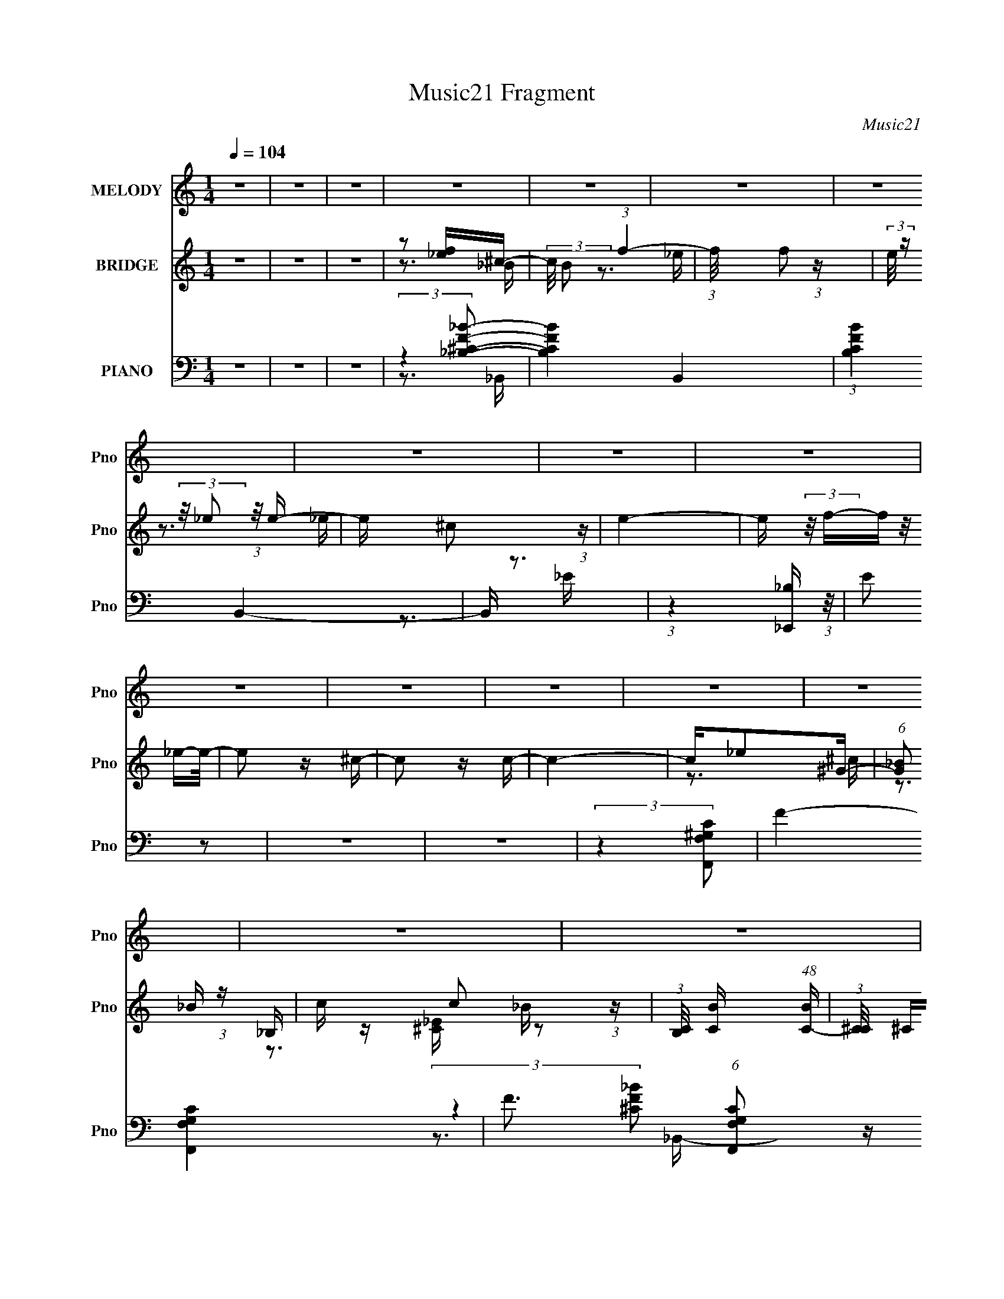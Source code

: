 X:1
T:Music21 Fragment
C:Music21
%%score 1 ( 2 3 4 ) ( 5 6 7 8 9 )
L:1/16
Q:1/4=104
M:1/4
I:linebreak $
K:none
V:1 treble nm="MELODY" snm="Pno"
V:2 treble nm="BRIDGE" snm="Pno"
V:3 treble 
V:4 treble 
L:1/4
V:5 bass nm="PIANO" snm="Pno"
V:6 bass 
V:7 bass 
V:8 bass 
L:1/4
V:9 bass 
L:1/4
V:1
 z4 | z4 | z4 | z4 | z4 | z4 | z4 | z4 | z4 | z4 | z4 | z4 | z4 | z4 | z4 | z4 | z4 | z4 | z4 | %19
 z4 | z4 | z4 | z4 | z4 | z4 | z4 | z4 | z4 | z4 | z4 | z4 | z4 | z4 | z4 | z4 | z4 | z4 | z4 | %38
 z4 | z4 | z4 | z4 | z4 | z4 | z4 | z4 | z4 | z4 | z4 | z4 | z4 | z4 | z4 | z4 | z4 | z3 F- | %56
 F (3:2:2z/ _B-(3:2:4B z/ B-B/- | (3:2:2B/ z (3:2:1z/ _B2 ^G- | G (3:2:2z/ _B- (3:2:1B2 ^c- | %59
 c (3:2:2z/ c- (3:2:1c2 _B- | B4- | B4- | B4- | B z2 F- | F (3:2:2z/ _B-(3:2:4B z/ B-B/- | %65
 (3:2:2B/ z (3:2:2z/ _B2 (3:2:1z/ _E- | E (3:2:2z/ F-(3:2:4F z/ ^G-G/- | %67
 G (3:2:2z/ G- (3:2:1G2 F- | F4- | F4- | F4 | z3 F- | F4- | (3:2:2F/ z (3:2:2z/ ^c2 (3:2:1z/ ^G- | %74
 G (3:2:2z/ _B- (3:2:1B2 ^c- | c2>^G2- | (6:5:1G2 _B2 ^G- | (6:5:1G2 ^F2 =F- | F4- | F z2 _E- | %80
 (3:2:2E/ z (3:2:2z/ _E2 (3:2:1z/ E- | (3:2:2E/ z (3:2:2z/ _B,2 (3:2:1z/ ^G- | %82
 (3:2:2G/ z (3:2:2z/ G2 (3:2:1z/ F- | (3:2:2F/ z (3:2:1z/ _E2 F- | F4- | F4- | F4- | F z2 F- | %88
 F (3:2:2z/ _B-(3:2:4B z/ B-B/- | (3:2:2B/ z (3:2:1z/ _B2 ^G- | G (3:2:2z/ _B- (3:2:1B2 ^c- | %91
 c (3:2:2z/ c- (3:2:1c2 _B- | B4- | B4- | B4- | B z2 F- | F (3:2:2z/ _B-(3:2:4B z/ B-B/- | %97
 (3:2:2B/ z (3:2:2z/ _B2 (3:2:1z/ _E- | E (3:2:2z/ F-(3:2:4F z/ ^G-G/- | %99
 G (3:2:2z/ G- (3:2:1G2 F- | F4- | F4- | F4 | z3 F- | F4- | (3:2:2F/ z (3:2:2z/ ^c2 (3:2:1z/ ^G- | %106
 G (3:2:2z/ _B- (3:2:1B2 ^c- | c2>^G2- | (6:5:1G2 _B2 B- | (6:5:1B2 ^G2 F- | %110
 F (3:2:2z/ _E- (3:2:1E2 ^C- | C2>_e2- | (3:2:2e/ z (3:2:2z/ _e2 (3:2:1z/ e- | %113
 e (3:2:2z/ ^c- (3:2:1c2 =c- | c (3:2:2z/ _B- (3:2:1B2 ^G- | G2>_B2- | B4- | B4- | B4- | B4- | %120
 B4- | B4 | z4 | z3 _B- | B (3:2:2z/ f-(3:2:4f z/ f-f/- | (3:2:2f/ z (3:2:2z/ f2 (3:2:1z/ f- | %126
 f4- | (3:2:2f/ z (3:2:1z/ ^c2 _e- | e4- | e4- | e4- | e2 z _e- | %132
 (3:2:2e/ z (3:2:2z/ _e2 (3:2:1z/ e- | (3:2:2e/ z (3:2:2z/ f2 (3:2:1z/ c- | %134
 c (3:2:2z/ _B-(3:2:4B z/ ^G-G/- | G2>_B2- | B4- | B4- | B4 | z3 _B- | B4 | (3z2 _e2 z/ e- | %142
 e2>^c2- | c (3:2:2z/ _B- (3:2:1B2 ^G- | G (3:2:2z/ _B- (3:2:1B2 ^G- | G2>F2- | F4- | F2 z _e- | %148
 e z2 _e- | e2 z ^c- | c (3:2:2z/ _B- (3:2:1B2 ^c- | (6:5:2c2 _e4 f- | f4- | f4- | f4- | f2 z _B- | %156
 B (3:2:2z/ f-(3:2:4f z/ f-f/- | (3:2:2f/ z (3:2:2z/ f2 (3:2:1z/ f- | f4- | %159
 (3:2:2f/ z (3:2:1z/ ^c2 _e- | e4- | e4- | e4- | e2 z _e- | (3:2:2e/ z (3:2:2z/ _e2 (3:2:1z/ e- | %165
 (3:2:2e/ z (3:2:2z/ f2 (3:2:1z/ c- | c (3:2:2z/ _B-(3:2:4B z/ ^G-G/- | G2>_B2- | B4- | B4- | B4 | %171
 z3 _B- | B4 | (3z2 _e2 z/ e- | e2>^c2- | c (3:2:2z/ _B- (3:2:1B2 ^G- | %176
 G (3:2:2z/ _B- (3:2:1B2 ^G- | G2>F2- | F4- | F2 z _e- | e (3:2:2z/ _e- (3:2:1e2 e- | %181
 e (3:2:2z/ f- (3:2:1f2 ^c- | c (3:2:2z/ _B- (3:2:1B2 B- | (3:2:2B/ z (3:2:2z/ ^G4 _B- | B4- | %185
 B4- | B4- | B2 z2 | z4 | z4 | z4 | z4 | z4 | z4 | z4 | z4 | z4 | z4 | z4 | z4 | z4 | z4 | z4 | %203
 z4 | z4 | z4 | z4 | z4 | z4 | z4 | z4 | z4 | z4 | z4 | z4 | z4 | z4 | z4 | z4 | z4 | z4 | z4 | %222
 z4 | z4 | z4 | z4 | z4 | z3 F- | F (3:2:2z/ _B-(3:2:4B z/ B-B/- | (3:2:2B/ z (3:2:1z/ _B2 ^G- | %230
 G (3:2:2z/ _B- (3:2:1B2 ^c- | c (3:2:2z/ c- (3:2:1c2 _B- | B4- | B4- | B4- | B z2 F- | %236
 F (3:2:2z/ _B-(3:2:4B z/ B-B/- | (3:2:2B/ z (3:2:2z/ _B2 (3:2:1z/ _E- | %238
 E (3:2:2z/ F-(3:2:4F z/ ^G-G/- | G (3:2:2z/ G- (3:2:1G2 F- | F4- | F4- | F4 | z3 F- | F4- | %245
 (3:2:2F/ z (3:2:2z/ ^c2 (3:2:1z/ ^G- | G (3:2:2z/ _B- (3:2:1B2 ^c- | c2>^G2- | (6:5:1G2 _B2 B- | %249
 (6:5:1B2 ^G2 F- | F (3:2:2z/ _E- (3:2:1E2 ^C- | C2>_e2- | (3:2:2e/ z (3:2:2z/ _e2 (3:2:1z/ e- | %253
 e (3:2:2z/ ^c- (3:2:1c2 =c- | c (3:2:2z/ _B- (3:2:1B2 ^G- | G2>_B2- | B4- | B4- | B4- | B4- | %260
 B4- | B4 | z4 | z3 _B- | B (3:2:2z/ f-(3:2:4f z/ f-f/- | (3:2:2f/ z (3:2:2z/ f2 (3:2:1z/ f- | %266
 f4- | (3:2:2f/ z (3:2:1z/ ^c2 _e- | e4- | e4- | e4- | e2 z _e- | %272
 (3:2:2e/ z (3:2:2z/ _e2 (3:2:1z/ e- | (3:2:2e/ z (3:2:2z/ f2 (3:2:1z/ c- | %274
 c (3:2:2z/ _B-(3:2:4B z/ ^G-G/- | G2>_B2- | B4- | B4- | B4 | z3 _B- | B4 | (3z2 _e2 z/ e- | %282
 e2>^c2- | c (3:2:2z/ _B- (3:2:1B2 ^G- | G (3:2:2z/ _B- (3:2:1B2 ^G- | G2>F2- | F4- | F2 z _e- | %288
 e z2 _e- | e2 z ^c- | c (3:2:2z/ _B- (3:2:1B2 ^c- | (6:5:2c2 _e4 f- | f4- | f4- | f4- | f2 z _B- | %296
 B (3:2:2z/ f-(3:2:4f z/ f-f/- | (3:2:2f/ z (3:2:2z/ f2 (3:2:1z/ f- | f4- | %299
 (3:2:2f/ z (3:2:1z/ ^c2 _e- | e4- | e4- | e4- | e2 z _e- | (3:2:2e/ z (3:2:2z/ _e2 (3:2:1z/ e- | %305
 (3:2:2e/ z (3:2:2z/ f2 (3:2:1z/ c- | c (3:2:2z/ _B-(3:2:4B z/ ^G-G/- | G2>_B2- | B4- | B4- | B4 | %311
 z3 _B- | B4 | (3z2 _e2 z/ e- | e2>^c2- | c (3:2:2z/ _B- (3:2:1B2 ^G- | %316
 G (3:2:2z/ _B- (3:2:1B2 ^G- | G2>F2- | F4- | F2 z _e- | e (3:2:2z/ _e- (3:2:1e2 e- | %321
 e (3:2:2z/ f- (3:2:1f2 ^c- | c (3:2:2z/ _B- (3:2:1B2 B- | (3:2:2B/ z (3:2:2z/ ^G4 _B- | B4- | %325
 B4- | B4- | B2 z _B- | B (3:2:2z/ f-(3:2:4f z/ f-f/- | (3:2:2f/ z (3:2:2z/ f2 (3:2:1z/ f- | f4- | %331
 (3:2:2f/ z (3:2:1z/ ^c2 _e- | e4- | e4- | e4- | e2 z _e- | (3:2:2e/ z (3:2:2z/ _e2 (3:2:1z/ e- | %337
 (3:2:2e/ z (3:2:2z/ f2 (3:2:1z/ c- | c (3:2:2z/ _B-(3:2:4B z/ ^G-G/- | G2>_B2- | B4- | B4- | B4 | %343
 z3 _B- | B4 | (3z2 _e2 z/ e- | e2>^c2- | c (3:2:2z/ _B- (3:2:1B2 ^G- | %348
 G (3:2:2z/ _B- (3:2:1B2 ^G- | G2>F2- | F4- | F2 z _e- | e z2 _e- | e2 z ^c- | %354
 c (3:2:2z/ _B- (3:2:1B2 ^c- | (6:5:2c2 _e4 f- | f4- | f4- | f4- | f2 z _B- | %360
 B (3:2:2z/ f-(3:2:4f z/ f-f/- | (3:2:2f/ z (3:2:2z/ f2 (3:2:1z/ f- | f4- | %363
 (3:2:2f/ z (3:2:1z/ ^c2 _e- | e4- | e4- | e4- | e2 z _e- | (3:2:2e/ z (3:2:2z/ _e2 (3:2:1z/ e- | %369
 (3:2:2e/ z (3:2:2z/ f2 (3:2:1z/ c- | c (3:2:2z/ _B-(3:2:4B z/ ^G-G/- | G2>_B2- | B4- | B4- | B4 | %375
 z3 _B- | B4 | (3z2 _e2 z/ e- | e2>^c2- | c (3:2:2z/ _B- (3:2:1B2 ^G- | %380
 G (3:2:2z/ _B- (3:2:1B2 ^G- | G2>F2- | F4- | F2 z _e- | e (3:2:2z/ _e- (3:2:1e2 e- | %385
 e (3:2:2z/ f- (3:2:1f2 ^c- | c (3:2:2z/ _B- (3:2:1B2 B- | (3:2:2B/ z (3:2:2z/ ^G4 _B- | B4- | %389
 B4- | B4- | B2 z _B- | B4 | (3z2 _e2 z/ e- | e2>^c2- | c (3:2:2z/ _B- (3:2:1B2 ^G- | %396
 G (3:2:2z/ _B- (3:2:1B2 ^G- | G2>F2- | F4- | F2 z2 | z3 _e- | e2 (3:2:2z _e2- | (3:2:2e2 z _e2- | %403
 e (3:2:2z/ f-f2- | (3:2:2f/ z c3 | _B2>B2- | B2>^G2- | G4- | G4- | G4- | G4- | G3 (3:2:1_B2- | %412
 B4- | B4- | B4- | B4- | B4- | B4- | B4- | (3:2:2B z2 z2 |] %420
V:2
 z4 | z4 | z4 | z2 [f_e]^c- | (3:2:2c/ B2 (3:2:1f4- | (3:2:1f/ x f2 (3:2:1z | %6
 (3:2:2e/ z (3:2:2z/ _e2 (3:2:1z/ e- | e x/3 ^c2 (3:2:1z | e4- | e (3:2:2z/ f-(3:2:4f z/ _e-e/- | %10
 e2 z ^c- | c2 z c- | c4- | c_e2^G- | (6:5:1[G_B]2 _B5/3 (3:2:1z | c x/3 c2 (3:2:1z | %16
 (3:2:1[B,C]/ [CB]5/3 (48:41:1[BC-]576/41 | (3:2:1[C^C]/ ^C5/3FC | (3_E2[F^G]2 z/ E | %19
 [F^G] z F_b- | _B4- b4- | (3:2:1B2 b3 _B2 (3:2:1z | (6:5:1[Gg]2 [_B_b]2 [^c^c']- | %23
 [cc'] x/3 (3:2:1[c'^c]2=c (3:2:1z/ | [bB]4- | [bB]4- | [bB]3 z | ^c'2=c'2 | _b4- B4 | [b_B_E-]4 | %30
 (6:5:1[EF]2 [Fe]5/3 e16/3 | G G2F- | F4- f4- | F4- f4 | F4- _e2 f- | F2 f [^gf] [_e^c] _B- | %36
 Bf2_b | z _b z b- | b2 z f- | f2>g2- | g2>f2- | f (3:2:4z/ _e-e2 z | c4- | c z2 _e- | e4- | %45
 ef2^G- | (6:5:1G2 _B2 ^c- | cc2_B- | B4- | B4- | B4- | B4- | [B_b]7 | g x/3 f2 (3:2:1z | e2>^c2- | %55
 (6:5:1[c_e]2 _e5/3 (3:2:1z | B4- | B2 z2 | z4 | z4 | z4 | z4 | z4 | z4 | z4 | z4 | z4 | z4 | z4 | %69
 z4 | z4 | z4 | z4 | z4 | z4 | z4 | z4 | z4 | z4 | z4 | z4 | z4 | z4 | z4 | z4 | z2 [_b^g]f- | %86
 (6:5:1f2 _e2 (3:2:1z | c x/3 ^G2 (3:2:1z | B4- | B4- | B4 | z4 | (3:2:1z2 _B2 (3:2:1z | c_e z f- | %94
 f4- | f3 z | z4 | z4 | z4 | z4 | z3 _e- | e (3:2:4z/ f-f2 z | g x/3 f2 (3:2:1z | e^c2_B- | B4- | %105
 B3 z | z4 | z4 | z4 | z4 | z4 | (3:2:1z2 _e2 (3:2:1z | f4- | f3 z | _e2>^c2- | cc2_B- | B3 z | %117
 z4 | z ^G3- | G [B^c] (3:2:2^c/ z f- | f4- | f4- | f4- | f2>_b2- | b4- | b4- | b2>f2- | f2>_e2- | %128
 e4- | e2 z f- | (6:5:1[f_e]2 _e5/3 (3:2:1z | (6:5:2c2 _e2 (3:2:2z/ e- (3:2:1e/- | e4- | e4- | %134
 e2>c2- | c2>_B2- | B4- | B2 z _B- | (6:5:1[B^G]2 ^G5/3 (3:2:1z | (6:5:1[B^c]2 ^c5/3 (3:2:1z | %140
 B4- | B4- | B4- | B2 z2 | z3 ^G- | (6:5:1G2 _B2 (3:2:1z | (6:5:1[GF]2 F5/3 (3:2:1z | %147
 (6:5:2G2 F2 (3:2:2z/ _E- (3:2:1E/- | E4- | E3 z | z4 | z4 | (3:2:1z2 F2 (3:2:1z | %153
 (6:5:1[G_B]2 _B5/3 (3:2:1z | (6:5:1[F^G]2 (3:2:1^G7/2 | B2 z _B- | B4- | B4- | B4- | B2 z2 | z4 | %161
 z3 _e- | (6:5:2e2 f4 | (6:5:1[e^c]2 ^c5/3 (3:2:1z | e4- | e4- | e2>c2- | c2>_B2- | B4- | B2>^c2- | %170
 (6:5:1[cc]2 c5/3 (3:2:1z | (6:5:1[c_e]2 (3:2:1_e7/2 | f4- | f4- | f4- | f3 z | z3 c- | %177
 c (3:2:4z/ _B-B2 z | (6:5:1[G_B]2 _B5/3 (3:2:1z | G x/3 F2 (3:2:1z | E4- | E2>^G2- | G4- | %183
 G2 z _B- | B4- | B4- | B4- | B2 z2 | z4 | z4 | f4 | ^g4 | _b2>b2- | (6:5:1b2 ^g2 (3:2:1z | %194
 f2>^g2- | (6:5:1[gc']2 c'5/3 (3:2:1z | b4- | b2>^c2- | c2>f2- | (6:5:1[f^g]2 ^g5/3 (3:2:1z | %200
 b2 z _b- | (6:5:1[b^c']2 ^c'5/3 (3:2:1z | (6:5:1[ef]2 f5/3 (3:2:1z | (6:5:1[gg]2 g5/3 (3:2:1z | %204
 f4- | f4- | f4- F- | [f^G]3 [^GF]/3 (6:5:1F8/5 | B4- | B4- | (6:5:1[B^c]2 ^c5/3 (3:2:1z | %211
 (6:5:1[gf]2 f5/3 (3:2:1z | e4- | ef2_e- | e4- | e^c2c'- | c'4- | %217
 c' (3:2:2z/ [_eFf]-(3:2:4[eFf] z/ [^G^g]-[Gg]/- | (6:5:1[Gg_b_B]2 [_b_B]5/3 (3:2:1z | %219
 (6:5:1[c'ccc']2 [cc']5/3 (3:2:1z | B4- b4- | B4- b4- | B4- b4- | B3 b4- | b x/3 _b2 (3:2:1z | %225
 z f z _e- | e2>^c2- | (6:5:1c2 _e2 (3:2:1z | f4- B4- | f3 B4- | B4 | z4 | (3:2:1z2 _B2 (3:2:1z | %233
 c_e z f- | f4- | f3 z | z4 | z4 | z4 | z4 | z3 _e- | e (3:2:4z/ f-f2 z | g x/3 f2 (3:2:1z | %243
 e^c2_B- | B4- | B3 z | z4 | z4 | z4 | z4 | z4 | (3:2:1z2 _e2 (3:2:1z | f4- | f3 z | _e2>^c2- | %255
 cc2_B- | B3 z | z4 | z ^G3- | G [B^c] (3:2:2^c/ z f- | f4- | f4- | f4- | f2>_b2- | b4- | b4- | %266
 b2>f2- | f2>_e2- | e4- | e2 z f- | (6:5:1[f_e]2 _e5/3 (3:2:1z | %271
 (6:5:2c2 _e2 (3:2:2z/ e- (3:2:1e/- | e4- | e4- | e2>c2- | c2>_B2- | B4- | B2 z _B- | %278
 (6:5:1[B^G]2 ^G5/3 (3:2:1z | (6:5:1[B^c]2 ^c5/3 (3:2:1z | B4- | B4- | B4- | B2 z2 | z3 ^G- | %285
 (6:5:1G2 _B2 (3:2:1z | (6:5:1[GF]2 F5/3 (3:2:1z | (6:5:2G2 F2 (3:2:2z/ _E- (3:2:1E/- | E4- | %289
 E3 z | z4 | z4 | (3:2:1z2 F2 (3:2:1z | (6:5:1[G_B]2 _B5/3 (3:2:1z | (6:5:1[F^G]2 (3:2:1^G7/2 | %295
 B2 z _B- | B4- | B4- | B4- | B2 z2 | z4 | z3 _e- | (6:5:2e2 f4 | (6:5:1[e^c]2 ^c5/3 (3:2:1z | %304
 e4- | e4- | e2>c2- | c2>_B2- | B4- | B2>^c2- | (6:5:1[cc]2 c5/3 (3:2:1z | %311
 (6:5:1[c_e]2 (3:2:1_e7/2 | f4- | f4- | f4- | f3 z | z3 c- | c (3:2:4z/ _B-B2 z | %318
 (6:5:1[G_B]2 _B5/3 (3:2:1z | G x/3 F2 (3:2:1z | E4- | E2>^G2- | G4- | G2 z _B- | B4- | B4- | %326
 B4- _b | (6:5:1[Bc'^c'_e']2[^c'_e']/3 z f'- | f'4 b4- | b4- | b2>f2- | f2>_e2- | e4- | e2 z f- | %334
 (6:5:1[f_e]2 _e5/3 (3:2:1z | (6:5:2c2 _e2 (3:2:2z/ e- (3:2:1e/- | e4- | e4- | e2>c2- | c2>_B2- | %340
 B4- | B2 z _B- | (6:5:1[B^G]2 ^G5/3 (3:2:1z | (6:5:1[B^c]2 ^c5/3 (3:2:1z | B4- | B4- | B4- | %347
 B2 z2 | z3 ^G- | (6:5:1G2 _B2 (3:2:1z | (6:5:1[GF]2 F5/3 (3:2:1z | %351
 (6:5:2G2 F2 (3:2:2z/ _E- (3:2:1E/- | E4- | E3 z | z4 | z4 | (3:2:1z2 F2 (3:2:1z | %357
 (6:5:1[G_B]2 _B5/3 (3:2:1z | (6:5:1[F^G]2 (3:2:1^G7/2 | B2 z _B- | B4- | B4- | B4- | B2 z2 | z4 | %365
 z3 _e- | (6:5:2e2 f4 | (6:5:1[e^c]2 ^c5/3 (3:2:1z | e4- | e4- | e2>c2- | c2>_B2- | B4- | B2>^c2- | %374
 (6:5:1[cc]2 c5/3 (3:2:1z | (6:5:1[c_e]2 (3:2:1_e7/2 | f4- | f4- | f4- | f3 z | z3 c- | %381
 c (3:2:4z/ _B-B2 z | (6:5:1[G_B]2 _B5/3 (3:2:1z | G x/3 F2 (3:2:1z | E4- | E2>^G2- | G4- | %387
 G2 z _B- | B4- | B4- | B4- | B2 z2 | ^c4- | c4- B4- | c4- B3 | c2>c2- | c4- | (6:5:2c2 _B4 | ^G4 | %399
 F4- | F2>_E2- | E4- | E4- | E4 | z2 F2- | F4- | F4- | F4- | F4- | F4- | F4 | z4 | z3 _B- | %413
 B4 ^c- | c2>_B2- | B2>g2- | g4- | (6:5:2g2 [fg]2 (3:2:2z/ _e- (3:2:1e/- | e4- | e4- | e4- | e4- | %422
 e4- | (3:2:2e/ z z3 | (3:2:2z4 f2 | _e2<f2- | f4- | f4- | f4- | f4- | f4- | f4- | (12:11:2f4 z/ |] %433
V:3
 x4 | x4 | x4 | z3 _B- | x14/3 | z3 _e- | x4 | z3 _e- | x4 | x4 | x4 | x4 | x4 | x4 | z3 ^c- | %15
 z3 _B,- | z [^C_E] z2 x10 | (3z2 _E2 z2 | x4 | x4 | x8 | z3 [^G^g]- x3 | x14/3 | %23
 (3z2 [c^c]2 z/ [_b_B]- | x4 | x4 | x4 | z3 _B- | x8 | z3 _e- | z3 ^G- x14/3 | z3 f- | x8 | x8 | %34
 x7 | x6 | x4 | x4 | x4 | x4 | x4 | z3 ^c- | x4 | x4 | x4 | x4 | x14/3 | x4 | x4 | x4 | x4 | x4 | %52
 z3 ^g- x3 | z3 _e- | x4 | z3 _B- | x4 | x4 | x4 | x4 | x4 | x4 | x4 | x4 | x4 | x4 | x4 | x4 | %68
 x4 | x4 | x4 | x4 | x4 | x4 | x4 | x4 | x4 | x4 | x4 | x4 | x4 | x4 | x4 | x4 | x4 | x4 | %86
 z3 ^c- x/3 | z3 _B- | x4 | x4 | x4 | x4 | z3 ^c- | x4 | x4 | x4 | x4 | x4 | x4 | x4 | x4 | %101
 z3 ^g- | z3 _e- | x4 | x4 | x4 | x4 | x4 | x4 | x4 | x4 | z3 f- | x4 | x4 | x4 | x4 | x4 | x4 | %118
 z3 _B- | z2 (3:2:2_e2 z | x4 | x4 | x4 | x4 | x4 | x4 | x4 | x4 | x4 | x4 | z3 ^c- | x13/3 | x4 | %133
 x4 | x4 | x4 | x4 | x4 | z3 _B- | z3 _B- | x4 | x4 | x4 | x4 | x4 | z3 ^G- x/3 | z3 ^G- | x13/3 | %148
 x4 | x4 | x4 | x4 | z3 ^G- | z3 F- | z3 _B- | x4 | x4 | x4 | x4 | x4 | x4 | x4 | z3 _e- x/3 | %163
 z3 _e- | x4 | x4 | x4 | x4 | x4 | x4 | z3 ^c- | z3 f- | x4 | x4 | x4 | x4 | x4 | z3 ^G- | z3 ^G- | %179
 z3 _E- | x4 | x4 | x4 | x4 | x4 | x4 | x4 | x4 | x4 | x4 | x4 | x4 | x4 | z3 f- x/3 | x4 | %195
 z3 _b- | x4 | x4 | x4 | z3 _b- | x4 | z3 _e- | z3 ^g- | z3 f- | x4 | x4 | x5 | z3 _B- x2/3 | x4 | %209
 x4 | z3 ^g- | z3 _e- | x4 | x4 | x4 | x4 | x4 | x4 | z3 [^c'^c]- | z3 _B- | x8 | x8 | x8 | x7 | %224
 z3 ^g | x4 | x4 | z3 f- x/3 | x8 | x7 | x4 | x4 | z3 ^c- | x4 | x4 | x4 | x4 | x4 | x4 | x4 | x4 | %241
 z3 ^g- | z3 _e- | x4 | x4 | x4 | x4 | x4 | x4 | x4 | x4 | z3 f- | x4 | x4 | x4 | x4 | x4 | x4 | %258
 z3 _B- | z2 (3:2:2_e2 z | x4 | x4 | x4 | x4 | x4 | x4 | x4 | x4 | x4 | x4 | z3 ^c- | x13/3 | x4 | %273
 x4 | x4 | x4 | x4 | x4 | z3 _B- | z3 _B- | x4 | x4 | x4 | x4 | x4 | z3 ^G- x/3 | z3 ^G- | x13/3 | %288
 x4 | x4 | x4 | x4 | z3 ^G- | z3 F- | z3 _B- | x4 | x4 | x4 | x4 | x4 | x4 | x4 | z3 _e- x/3 | %303
 z3 _e- | x4 | x4 | x4 | x4 | x4 | x4 | z3 ^c- | z3 f- | x4 | x4 | x4 | x4 | x4 | z3 ^G- | z3 ^G- | %319
 z3 _E- | x4 | x4 | x4 | x4 | x4 | x4 | x5 | z3 _b- | x8 | x4 | x4 | x4 | x4 | x4 | z3 ^c- | %335
 x13/3 | x4 | x4 | x4 | x4 | x4 | x4 | z3 _B- | z3 _B- | x4 | x4 | x4 | x4 | x4 | z3 ^G- x/3 | %350
 z3 ^G- | x13/3 | x4 | x4 | x4 | x4 | z3 ^G- | z3 F- | z3 _B- | x4 | x4 | x4 | x4 | x4 | x4 | x4 | %366
 z3 _e- x/3 | z3 _e- | x4 | x4 | x4 | x4 | x4 | x4 | z3 ^c- | z3 f- | x4 | x4 | x4 | x4 | x4 | %381
 z3 ^G- | z3 ^G- | z3 _E- | x4 | x4 | x4 | x4 | x4 | x4 | x4 | x4 | _B4- | x8 | x7 | x4 | x4 | %397
 x13/3 | z3 F- | x4 | x4 | x4 | x4 | x4 | x4 | x4 | x4 | x4 | x4 | x4 | x4 | x4 | x4 | x5 | x4 | %415
 x4 | x4 | x13/3 | x4 | x4 | x4 | x4 | x4 | x4 | x4 | x4 | x4 | x4 | x4 | x4 | x4 | x4 | x4 |] %433
V:4
 x | x | x | x | x7/6 | x | x | x | x | x | x | x | x | x | x | z3/4 _B/4- | x7/2 | x | x | x | %20
 x2 | x7/4 | x7/6 | x | x | x | x | x | x2 | x | x13/6 | x | x2 | x2 | x7/4 | x3/2 | x | x | x | %39
 x | x | x | x | x | x | x | x7/6 | x | x | x | x | x | x7/4 | x | x | x | x | x | x | x | x | x | %62
 x | x | x | x | x | x | x | x | x | x | x | x | x | x | x | x | x | x | x | x | x | x | x | x | %86
 x13/12 | x | x | x | x | x | x | x | x | x | x | x | x | x | x | x | x | x | x | x | x | x | x | %109
 x | x | x | x | x | x | x | x | x | x | x | x | x | x | x | x | x | x | x | x | x | x | x13/12 | %132
 x | x | x | x | x | x | x | x | x | x | x | x | x | x13/12 | x | x13/12 | x | x | x | x | x | x | %154
 x | x | x | x | x | x | x | x | x13/12 | x | x | x | x | x | x | x | x | x | x | x | x | x | x | %177
 x | x | x | x | x | x | x | x | x | x | x | x | x | x | x | x | x13/12 | x | x | x | x | x | x | %200
 x | x | x | x | x | x | x5/4 | x7/6 | x | x | x | x | x | x | x | x | x | x | x | z3/4 _b/4- | %220
 x2 | x2 | x2 | x7/4 | x | x | x | z3/4 _B/4- x/12 | x2 | x7/4 | x | x | x | x | x | x | x | x | %238
 x | x | x | x | x | x | x | x | x | x | x | x | x | x | x | x | x | x | x | x | x | x | x | x | %262
 x | x | x | x | x | x | x | x | x | x13/12 | x | x | x | x | x | x | x | x | x | x | x | x | x | %285
 x13/12 | x | x13/12 | x | x | x | x | x | x | x | x | x | x | x | x | x | x | x13/12 | x | x | x | %306
 x | x | x | x | x | x | x | x | x | x | x | x | x | x | x | x | x | x | x | x | x5/4 | x | x2 | %329
 x | x | x | x | x | x | x13/12 | x | x | x | x | x | x | x | x | x | x | x | x | x | x13/12 | x | %351
 x13/12 | x | x | x | x | x | x | x | x | x | x | x | x | x | x | x13/12 | x | x | x | x | x | x | %373
 x | x | x | x | x | x | x | x | x | x | x | x | x | x | x | x | x | x | x | x | x2 | x7/4 | x | %396
 x | x13/12 | x | x | x | x | x | x | x | x | x | x | x | x | x | x | x | x5/4 | x | x | x | %417
 x13/12 | x | x | x | x | x | x | x | x | x | x | x | x | x | x | x |] %433
V:5
 z4 | z4 | z4 | (3:2:2z4 [_BF^C_B,]2- | [BFCB,]4- B,,4- | (3:2:1[BFCB,]4 B,,4- | B,, z3 | %7
 (3:2:1z4 [_B,_E,,] (3:2:1z/ | E2 z2 | z4 | z4 | (3:2:2z4 [F,^G,F,,C]2- | F4- [F,G,F,,C]4- | %13
 F3 (6:5:1[F,G,F,,C]2 z | z4 | z2 _B,2- | B,4- [CFB]4- B,,3 | (3:2:2B, [CFB]4 (3:2:1z/ | z4 | %19
 (3z2 _B,2 z/ _B,,- | (3:2:2C2 [FBF,-]2 (3:2:1[F,B,,]3/2- B,,3- B,, | %21
 (3:2:2F,/ B,2 (3:2:2^C2 z/ [^G,,^G,=C]- | [G,,G,C]3 z | (3:2:1z2 _B,2 (3:2:1z | %24
 (3:2:2C2 [B,,F,-]16 F2 B4 | (12:7:1[F,^C-]16 B,3 | (3:2:1C/ [B_B,]3 (3:2:1z | z3 [_B,,_B,^CF]- | %28
 [B,,B,CF]2>F,2- | (3:2:5F,/ z z/ _B,2 z/ [_E,,_E]- | (6:5:1[E,,E_B,]2 [_B,B,E]5/3 (3:2:1z | %31
 G2 z F,,- | [F,,C,]8- F,,3 | (24:13:1[C,^G,F,-G,-]8 F,2 | [F,G,]2 C3 (3:2:1C,2 F, | %35
 z3 [_B,,_B,^C]- | [B,,B,C]4- | [B,,B,C]4- | [B,,B,C] z3 | z3 _E,,- | E,, [EGe]4- | [EGe]2 z2 | %42
 z4 | z3 [^G,,C^G,^G]- | [G,,CG,G]3 z | (3:2:2z4 [F,^G,F,,C]2- | (6:5:1[F,G,F,,C]2 F2 z2 | %47
 z2 [_B,^C]2 | (3:2:1[FBF,]2 [F,B,,B]5/3 z | [B,F-]8 | F4 B4 | z3 _B,,- | %52
 (48:41:1[B,,F,-]16 [B,F]4 | (48:31:1[F,F-]16 B,8- B,2 | F4- B4- | (3:2:1F4 [B_B,,-^C-]2 | %56
 [B,,CF,-]3 (3:2:2[F,-B,]3/2 (2:2:1B,4/5 | (3:2:1F,/ B, x5/3 [^G,,C]- | [G,,C]4- G,3 _E,- | %59
 [G,,C] (6:5:1[E,^G,]2 (3:2:1z/ _B,,- | [B,,F,-]12 (6:5:1[B,C]2 | F,4- B,2 (3:2:1^C2 F- | F,4 F | %63
 z3 [_B,,_B]- | [B,,B]4 (3:2:1F,4- | (3:2:1F,/ x8/3 _E,- | [E,_B,]4 (3:2:2B,/ E2 | G x2 F,,- | %68
 [FC,-]3 (3:2:1[C,F,,]3/2- F,,7- F,,3 | C,4- (6:5:2C2 F2 ^G- | (6:5:3[C,F]4 [FG] G6/5 | z3 _B,,- | %72
 (48:41:2[B,,F,-]16 B,2 C3 | (12:7:1[F,^C]16 B,4 | F z3 | z3 ^G,,- | G, [C_E,-]3 G,,8- G,,3 | %77
 (6:5:1[E,^G,-]8 E4- E | (3:2:1G,2 G2 z2 | z3 _E,,- | (48:41:2[E,,_B,,-]16 B,2 E3 | %81
 (48:31:2[B,,_E-]16 B,8 | E4- F4- | (12:7:1E4 [FF,,-]3 | [F,,C,]8- F4- F F,,2 | %85
 (24:19:1[C,^G,]8 F,3 | [C^G,]3 ^G,/3 (3:2:1z | z3 _B,,- | (24:13:1[B,,F,-]8 B, C3 | %89
 (3:2:1F,/ B,2 (3:2:2^C2 z/ [^G,,^G,=C]- | [G,,G,C]3 z | z3 _B,,- | [B,,F,-]8 (6:5:1B,2 C3 | %93
 F,4 (6:5:2B,2 ^C2 [_B,CF]- | [B,CF]4- | [B,CF]2 x [_B,,^C]- | [B,,CF,]3 [F,B,]/3 (6:5:1B,8/5 | %97
 (6:5:1[B,^C]2 ^C5/3 (3:2:1z | E,,3 E4- | E2 x F,,- | [F,,C,]8- F4- F F,,3 | (6:5:1[C,C]8 F,4 | %102
 [F-C]4 F | z3 _B,,- | (6:5:1[B,F,-]2 (3:2:1[F,-C]7/2 C2/3 B,,8- B,,3 | F,4- (6:5:2B,2 ^C2 [_B,F] | %106
 F,4 | z3 ^G,,- | (6:5:1[E_E,-]2 (3:2:1[_E,-c]7/2 c5/3 G,,8- G,,3 | E,4- (6:5:2E2 ^G2 [_EGc]- | %110
 (12:7:1E,4 [EGc]2 (6:5:1z2 | z3 _E,,- | [E,,_B,,-]6 (6:5:1B,2 F4- F | %113
 (3:2:1[B,,_E]4 [_EB,]2/3 (6:5:1B,6/5 | F,,4 F4- | F4- _B,,- | (3:2:1F/ [B,,F,-]12 | %117
 (3:2:2[F,^CC-]8 B,2 | (6:5:1[C_B,]2 (3:2:1[_B,F]7/2 F5/3 | (3:2:1F,/ x (3:2:2_B,2 z/ _B,,- | %120
 (48:25:2[B,,F,-]16 [B,CFB]2 | F,4 (3:2:2B,/ [_B,^C]2 [B,C]- | %122
 (6:5:1[B,C_B,,F,]2 (3:2:1[_B,,F,]7/2 | z3 _B,,- | [B,,F,-]8 [B,B] | F,4 (3:2:2B,/ ^C2 [_B,CF]- | %126
 [B,CFF,]2 F,4/3 (3:2:1z | z3 _E,,- | B, [E_B,,-]3 E,,8- E,, | (24:13:2[B,,_E_B,-]8 B,2 | %130
 (6:5:1B,2 E3 (3:2:1_B,,2 _B, | z3 F,,- | (48:29:1[F,,C,-]16 C F3 | C,4 (6:5:2C2 F2 [C^G]- | %134
 [CG]3 (3:2:1C,2 F- | (6:5:1[FC]2 (3:2:2C3/2 z/ _B,,- | B, [CF,-]2 (3:2:1[F,B,,]3/2- B,,7- B,,3 | %137
 F,4- B,2 ^C- | (3:2:2F,/ [CF,]2 (3:2:1F,3 | (3:2:1[B,CF]/ x (3:2:2_B,2 z/ _B,,- | %140
 [B,,F,]8- B4- B B,, | (3:2:2[F,F]8 B,2 | C x/3 _B,2 (3:2:1z | z3 F,,- | %144
 (6:5:1[CC,-]2 (3:2:1[C,-F]7/2 F2/3 F,,8- F,,2 | C,4- (6:5:2C2 F2 ^G- | (3:2:1C,2 [GF] F (3:2:1z | %147
 z3 _E,,- | [E,,_B,,-]12 (6:5:1B,2 E3 | [B,,_E]8 B,3 | (6:5:1[F_E]2 _E5/3 (3:2:1z | z3 F,,- | %152
 (6:5:1[CFC,-]2 (3:2:1[C,F,,]7/2- F,,17/3- F,,3 | [C,CcC-]4 (3:2:1C/ | %154
 (3:2:2C/ [cC,_B]2 [C,_B]4/3 (3:2:1z | (6:5:1[GF]2 F5/3 (3:2:1z | %156
 [BF,-]3 (3:2:1[F,B,,]3/2- B,,7- B,, | (24:13:2[F,F_B,-^C-]8 B,2 | [B,CF,-]2 (3:2:1[F,-F]3 F | %159
 (3:2:1F,/ x8/3 _E,- | [E,^F,-]8 (6:5:1B,2 E3 | [F,_E_B,-]4 (6:5:1B,2 | [B,^F,]2 [^F,F]4/3 F5/3 | %163
 E x/3 (3:2:2_B,2 z/ F,,- | (48:29:1[F,,C,-]16 F3 | [C,FC-]4 (6:5:1C2 | (6:5:1C2 G3 (3:2:1C,2 F- | %167
 F x/3 (3:2:2C2 z/ _B,,- | B,,4- [B,C]2 (3:2:1F,4- | B,,4- F,4 (3:2:1_B,2 [B,F]- | %170
 (3:2:1B,,/ [B,F] [_B,,F,]2 (3:2:1z | z3 _B,,- | (48:29:1[B,,F,-]16 [B,B] | (3:2:2[F,F]8 B,2 | %174
 C (3:2:2z/ _B,-(3:2:4B, z/ F,-F,/- | (3:2:1F,/ x (3:2:2_B,,2 z/ F,,- | %176
 [CGC,-]3 (3:2:1[C,F,,]3/2- F,,7- F,,3 | C,4- F (3:2:1C2 [C^G]- | (3:2:1[C,F]4 [FCG]2/3 (3:2:1z | %179
 z3 _E,,- | (24:13:1[E,,_B,,-]8 B, E3 | (3:2:1B,,2 B, x2/3 [F,,F]- | [F,,FC,]3 [C,C]/3 (6:5:1C8/5 | %183
 z3 _B,,- | (48:41:1[B,,F,-]16 [B,C]3 | (12:7:1[F,^C]16 F | (6:5:1[B_B,]2 _B,5/3 (3:2:1z | %187
 (6:5:1[F_B,]2 (3:2:2_B,3/2 z/ _B,,- | [B,,F,-]14 [B,C]2 | (12:7:1[F,_B,-]16 F4 | (3:2:2B,/ z z3 | %191
 z3 _B,,- | (48:41:1[B,,F,-]16 B, C3 | (48:31:2[F,F]16 B,2 | [BF-]3 (3:2:1F3/2- | F4- B,4- _B,,- | %196
 [FF,-]4 B, B,,8- B,,4- B,, | (48:25:2[F,_B,]16 C2 | [CB]3 z | z3 ^F,,- | F,,4- (3:2:1^C,4- | %201
 [F,,_B,]2 [_B,C,]4/3 (12:7:2C,12/7 F,2 | (24:13:2[G,,_E,-]8 G,2 C3 | (3:2:1E,/ x8/3 ^C,- | %204
 [C,F,-]6 (6:5:1G,2 F3 | (3F,2 G,2 ^C2 (3:2:1z/ [^G,CF]- | [G,CF]3 z | z3 _B,,- | %208
 (6:5:1[B,CF,-]2 (3:2:1[F,B,,]7/2- B,,17/3- B,,3 | (6:5:2[F,F]8 B,2 | (6:5:1[BF]2 (3:2:1F7/2 | %211
 z3 _E,,- | (3:2:2E,,/ [E_E,-]2 (3:2:1_E,3- | (12:11:1[E,_E]8 B,6 | (6:5:1[B_e]2 (3:2:1_e7/2 | %215
 z3 F,,- | [F,,C,-]8 (6:5:1F,2 G,3 | (24:13:1[C,^G,]8 F,4 | C z3 | z3 _B,,- | %220
 B, [CF,-]3 B,,8- B,,4- B,, | (48:25:1[F,_B,]16 F3 | (6:5:1[BF]2 (3:2:1F7/2 | z3 _B,,- | %224
 [B,CF,-]3 (3:2:1[F,B,,]3/2- B,,7- B,,4- B,, | (12:7:1[F,^C]16 F3 | (6:5:1[BF]2 (3:2:1F7/2 | %227
 C x2 _B,,- | (24:13:1[B,,F,-]8 B, C3 | (3:2:1F,/ B,2 (3:2:2^C2 z/ [^G,,^G,=C]- | [G,,G,C]3 z | %231
 z3 _B,,- | [B,,F,-]8 (6:5:1B,2 C3 | F,4 (6:5:2B,2 ^C2 [_B,CF]- | [B,CF]4- | [B,CF]2 x [_B,,^C]- | %236
 [B,,CF,]3 [F,B,]/3 (6:5:1B,8/5 | (6:5:1[B,^C]2 ^C5/3 (3:2:1z | E,,3 E4- | E2 x F,,- | %240
 [F,,C,]8- F4- F F,,3 | (6:5:1[C,C]8 F,4 | [F-C]4 F | z3 _B,,- | %244
 (6:5:1[B,F,-]2 (3:2:1[F,-C]7/2 C2/3 B,,8- B,,3 | F,4- (6:5:2B,2 ^C2 [_B,F] | F,4 | z3 ^G,,- | %248
 (6:5:1[E_E,-]2 (3:2:1[_E,-c]7/2 c5/3 G,,8- G,,3 | E,4- (6:5:2E2 ^G2 [_EGc]- | %250
 (12:7:1E,4 [EGc]2 (6:5:1z2 | z3 _E,,- | [E,,_B,,-]6 (6:5:1B,2 F4- F | %253
 (3:2:1[B,,_E]4 [_EB,]2/3 (6:5:1B,6/5 | F,,4 F4- | F4- _B,,- | (3:2:1F/ [B,,F,-]12 | %257
 (3:2:2[F,^CC-]8 B,2 | (6:5:1[C_B,]2 (3:2:1[_B,F]7/2 F5/3 | (3:2:1F,/ x (3:2:2_B,2 z/ _B,,- | %260
 (48:25:2[B,,F,-]16 [B,CFB]2 | F,4 (3:2:2B,/ [_B,^C]2 [B,C]- | %262
 (6:5:1[B,C_B,,F,]2 (3:2:1[_B,,F,]7/2 | z3 _B,,- | [B,,F,-]8 [B,B] | F,4 (3:2:2B,/ ^C2 [_B,CF]- | %266
 [B,CFF,]2 F,4/3 (3:2:1z | z3 _E,,- | B, [E_B,,-]3 E,,8- E,, | (24:13:2[B,,_E_B,-]8 B,2 | %270
 (6:5:1B,2 E3 (3:2:1_B,,2 _B, | z3 F,,- | (48:29:1[F,,C,-]16 C F3 | C,4 (6:5:2C2 F2 [C^G]- | %274
 [CG]3 (3:2:1C,2 F- | (6:5:1[FC]2 (3:2:2C3/2 z/ _B,,- | B, [CF,-]2 (3:2:1[F,B,,]3/2- B,,7- B,,3 | %277
 F,4- B,2 ^C- | (3:2:2F,/ [CF,]2 (3:2:1F,3 | (3:2:1[B,CF]/ x (3:2:2_B,2 z/ _B,,- | %280
 [B,,F,]8- B4- B B,, | (3:2:2[F,F]8 B,2 | C x/3 _B,2 (3:2:1z | z3 F,,- | %284
 (6:5:1[CC,-]2 (3:2:1[C,-F]7/2 F2/3 F,,8- F,,2 | C,4- (6:5:2C2 F2 ^G- | (3:2:1C,2 [GF] F (3:2:1z | %287
 z3 _E,,- | [E,,_B,,-]12 (6:5:1B,2 E3 | [B,,_E]8 B,3 | (6:5:1[F_E]2 _E5/3 (3:2:1z | z3 F,,- | %292
 (6:5:1[CFC,-]2 (3:2:1[C,F,,]7/2- F,,17/3- F,,3 | [C,CcC-]4 (3:2:1C/ | %294
 (3:2:2C/ [cC,_B]2 [C,_B]4/3 (3:2:1z | (6:5:1[GF]2 F5/3 (3:2:1z | %296
 [BF,-]3 (3:2:1[F,B,,]3/2- B,,7- B,, | (24:13:2[F,F_B,-^C-]8 B,2 | [B,CF,-]2 (3:2:1[F,-F]3 F | %299
 (3:2:1F,/ x8/3 _E,- | [E,^F,-]8 (6:5:1B,2 E3 | [F,_E_B,-]4 (6:5:1B,2 | [B,^F,]2 [^F,F]4/3 F5/3 | %303
 E x/3 (3:2:2_B,2 z/ F,,- | (48:29:1[F,,C,-]16 F3 | [C,FC-]4 (6:5:1C2 | (6:5:1C2 G3 (3:2:1C,2 F- | %307
 F x/3 (3:2:2C2 z/ _B,,- | B,,4- [B,C]2 (3:2:1F,4- | B,,4- F,4 (3:2:1_B,2 [B,F]- | %310
 (3:2:1B,,/ [B,F] [_B,,F,]2 (3:2:1z | z3 _B,,- | (48:29:1[B,,F,-]16 [B,B] | (3:2:2[F,F]8 B,2 | %314
 C (3:2:2z/ _B,-(3:2:4B, z/ F,-F,/- | (3:2:1F,/ x (3:2:2_B,,2 z/ F,,- | %316
 [CGC,-]3 (3:2:1[C,F,,]3/2- F,,7- F,,3 | C,4- F (3:2:1C2 [C^G]- | (3:2:1[C,F]4 [FCG]2/3 (3:2:1z | %319
 z3 _E,,- | (24:13:1[E,,_B,,-]8 B, E3 | (3:2:1B,,2 B, x2/3 [F,,F]- | [F,,FC,]3 [C,C]/3 (6:5:1C8/5 | %323
 z3 _B,,- | (48:41:1[B,,F,-]16 [B,C]3 | (12:7:1[F,^C]16 F | (6:5:1[B_B,]2 _B,5/3 (3:2:1z | %327
 (6:5:2F2 _B,2 (3:2:2z/ [^CFB,_B,,]- (3:2:1[CFB,B,,]/- | [CFB,B,,]4 | z3 [_B^C_B,]- | [BCB,] z3 | %331
 z3 [^F_E_B,_E,,] | z2 [^F_E_B,] z | z3 [^F_e_E]- | [FeE] z [^F_E_e] z | z [^F_e_E]2F,,- | %336
 (48:29:1[F,,C,-]16 C F3 | C,4 (6:5:2C2 F2 [C^G]- | [CG]3 (3:2:1C,2 F- | %339
 (6:5:1[FC]2 (3:2:2C3/2 z/ _B,,- | B, [CF,-]2 (3:2:1[F,B,,]3/2- B,,7- B,,3 | F,4- B,2 ^C- | %342
 (3:2:2F,/ [CF,]2 (3:2:1F,3 | (3:2:1[B,CF]/ x (3:2:2_B,2 z/ _B,,- | [B,,F,]8- B4- B B,, | %345
 (3:2:2[F,F]8 B,2 | C x/3 _B,2 (3:2:1z | z3 F,,- | (6:5:1[CC,-]2 (3:2:1[C,-F]7/2 F2/3 F,,8- F,,2 | %349
 C,4- (6:5:2C2 F2 ^G- | (3:2:1C,2 [GF] F (3:2:1z | z3 _E,,- | [E,,_B,,-]12 (6:5:1B,2 E3 | %353
 [B,,_E]8 B,3 | (6:5:1[F_E]2 _E5/3 (3:2:1z | z3 F,,- | %356
 (6:5:1[CFC,-]2 (3:2:1[C,F,,]7/2- F,,17/3- F,,3 | [C,CcC-]4 (3:2:1C/ | %358
 (3:2:2C/ [cC,_B]2 [C,_B]4/3 (3:2:1z | (6:5:1[GF]2 F5/3 (3:2:1z | %360
 [BF,-]3 (3:2:1[F,B,,]3/2- B,,7- B,, | (24:13:2[F,F_B,-^C-]8 B,2 | [B,CF,-]2 (3:2:1[F,-F]3 F | %363
 (3:2:1F,/ x8/3 _E,- | [E,^F,-]8 (6:5:1B,2 E3 | [F,_E_B,-]4 (6:5:1B,2 | [B,^F,]2 [^F,F]4/3 F5/3 | %367
 E x/3 (3:2:2_B,2 z/ F,,- | (48:29:1[F,,C,-]16 F3 | [C,FC-]4 (6:5:1C2 | (6:5:1C2 G3 (3:2:1C,2 F- | %371
 F x/3 (3:2:2C2 z/ _B,,- | B,,4- [B,C]2 (3:2:1F,4- | B,,4- F,4 (3:2:1_B,2 [B,F]- | %374
 (3:2:1B,,/ [B,F] [_B,,F,]2 (3:2:1z | z3 _B,,- | (48:29:1[B,,F,-]16 [B,B] | (3:2:2[F,F]8 B,2 | %378
 C (3:2:2z/ _B,-(3:2:4B, z/ F,-F,/- | (3:2:1F,/ x (3:2:2_B,,2 z/ F,,- | %380
 [CGC,-]3 (3:2:1[C,F,,]3/2- F,,7- F,,3 | C,4- F (3:2:1C2 [C^G]- | (3:2:1[C,F]4 [FCG]2/3 (3:2:1z | %383
 z3 _E,,- | (24:13:1[E,,_B,,-]8 B, E3 | (3:2:1B,,2 B, x2/3 [F,,F]- | [F,,FC,]3 [C,C]/3 (6:5:1C8/5 | %387
 z3 _B,,- | (48:41:1[B,,F,-]16 [B,C]3 | (12:7:1[F,^C]16 F | (6:5:1[B_B,]2 _B,5/3 (3:2:1z | %391
 (6:5:2F2 _B,2 (3:2:2z/ _B,,- (3:2:1B,,/- | [B,,F,]8- B,,4- B,, | (48:25:1[F,_B-]16 F2 | %394
 B4- B,2 (3:2:1F4- | _B,3 (6:5:2B4 F4 (3:2:1z | F,,4- | [F,,F,-] F,3- | F,4- G,4- C3- | %399
 F,4 G,4 C4- | [C_E,,-] _E,,3- | (12:11:1[E,,_E,]16 B,,14 | _E (3:2:1B, z2 ^G | z2 _B2- | %404
 B4- (3:2:1F,,2- | C,4- B3 F,,4- | C,3 F,,4 [F,G,]4- [CF]4- | [F,G,]4- [CF]4- | [F,G,]4- [CF]4- | %409
 (3[F,G,]4 [CF]4 z/ | z4 | (3:2:2z2 _B,,4- | F,4- B,,4- | F,4- B,,4- (6:5:1B,2 F3- | %414
 _B4- F,4- B,,4- F4- | B4- (3:2:2F,2 B,,2 F4- | (3:2:1[B_E,,-]2 [_E,,-F]8/3 | %417
 [E,,G,]16- B,,16- E,, B,, | G,2 E,4 (3:2:1_B,4- | _E (3:2:1B,/ z2 G- | G x _B2 | z [_EG_B_e] z2 | %422
 z4 | z [_B,^C]_B,,2- | [B,,F,]16- B,,6 | F,4- (3:2:2_b2 ^c'2 | F,4- _e' f' | F,4- (3:2:1^g'2 | %428
 F,4- (3:2:1_b'2 | F, z3 | _B,,4- | B,,4- F,4- | B,,4 F,4- | (3:2:2F,/ z z3 |] %434
V:6
 x4 | x4 | x4 | z3 _B,,- | x8 | x20/3 | x4 | z3 _E- | x4 | x4 | x4 | x4 | x8 | x17/3 | x4 | %15
 (3:2:2z4 [^CF_B]2- | x11 | x14/3 | x4 | (3:2:2z2 ^C4- | z3 _B,- x4 | x14/3 | x4 | (3:2:2z2 ^C4- | %24
 z3 _B,- x17 | z3 _B- x25/3 | z3 ^C | x4 | x4 | z3 [_B,_E]- | z3 G- | x4 | z3 F,- x7 | z3 C- x7/3 | %34
 x22/3 | x4 | x4 | x4 | x4 | z3 [_EG_e]- | x5 | x4 | x4 | x4 | x4 | z3 F- | x17/3 | %47
 (3:2:2z4 [F_B]2- | (3:2:2z4 _B,2- | z3 _B- x4 | x8 | z3 [_B,F]- | z3 _B,- x41/3 | z3 _B- x49/3 | %54
 x8 | z3 _B,- x2/3 | z3 _B,- x2/3 | z3 ^G,- | x8 | z3 [_B,^C]- | z3 _B,- x29/3 | x25/3 | x5 | x4 | %64
 z3 _B, x8/3 | z3 _B,- | z3 G- x2 | z3 F- | z3 C- x10 | x8 | z3 C x | z3 _B,- | z3 _B,- x43/3 | %73
 z3 F- x28/3 | x4 | z3 ^G,- | z3 _E- x11 | z3 ^G- x23/3 | x16/3 | z3 _B,- | z3 _B,- x43/3 | %81
 z3 ^F- x32/3 | x8 | z3 F- x4/3 | z3 F,- x11 | z3 C- x16/3 | z3 F, | z3 _B,- | z3 _B,- x13/3 | x5 | %90
 x4 | z3 _B,- | z3 _B,- x26/3 | x8 | x4 | z3 _B,- | z3 _B,- x2/3 | z3 _E,,- | x7 | z3 F- | %100
 z3 F,- x12 | z3 F- x20/3 | z3 F, x | z3 _B,- | z3 _B,- x35/3 | x8 | x4 | z3 _E- | z3 _E- x38/3 | %109
 x8 | x6 | z3 _B,- | z3 _B,- x26/3 | z3 F,,- x/3 | x8 | x5 | z3 _B,- x25/3 | z3 F- x3 | %118
 z3 F,- x5/3 | z3 [_B,^CF_B]- | z3 _B,- x6 | x20/3 | z3 [_B,^CF] | z3 [_B,_B]- | z3 _B,- x5 | %125
 x20/3 | z3 _B, | z3 _B,- | z3 _B,- x9 | z3 _E- x2 | x7 | z3 C- | z3 C- x29/3 | x8 | x16/3 | %135
 z3 _B,- | z3 _B,- x10 | x7 | z3 [_B,^CF]- | z3 _B- | z3 _B,- x10 | z3 ^C- x3 | z3 F, | z3 C- | %144
 z3 C- x32/3 | x8 | z3 C | z3 _B,- | z3 _B,- x38/3 | z3 ^F- x7 | z3 _B, | z3 [CF]- | z3 C- x26/3 | %153
 z3 c- x/3 | z3 ^G- | z3 _B,,- | z3 _B,- x8 | z3 F- x2 | z3 _B, x | z3 _B,- | z3 _B,- x26/3 | %161
 z3 ^F- x5/3 | z3 _E- x | z3 F- | z3 C- x26/3 | z3 ^G- x5/3 | x7 | z3 [_B,^C]- | x26/3 | x31/3 | %170
 z3 [_B,^C] | z3 [_B,_B]- | z3 _B,- x20/3 | z3 ^C- x3 | x4 | z3 [C^G]- | z3 F- x10 | x22/3 | z3 C | %179
 z3 _B,- | z3 _B,- x13/3 | z3 C- | z3 C x2/3 | z3 [_B,^C]- | z3 F- x38/3 | z3 _B- x19/3 | z3 F- | %187
 z3 [_B,^C]- | z3 F- x12 | z3 _B x28/3 | x4 | z3 _B,- | z3 _B,- x41/3 | z3 _B- x8 | z3 _B,- | x9 | %196
 z3 ^C- x14 | z3 _B, x6 | x4 | x4 | z3 ^F,- x8/3 | z3 ^G,,- x2 | z3 ^G, x5 | z3 ^G,- | %204
 z3 ^G,- x20/3 | x17/3 | x4 | z3 [_B,^C]- | z3 _B,- x26/3 | z3 _B- x13/3 | z3 _B, | z3 _E- | %212
 z3 _B,- | z3 _B- x28/3 | z3 _B | z3 F,- | z3 F,- x26/3 | z3 C- x13/3 | x4 | z3 _B,- | z3 F- x13 | %221
 z3 _B- x22/3 | z3 _B, | z3 [_B,^C]- | z3 F- x12 | z3 _B- x25/3 | z3 ^C- | z3 _B,- | %228
 z3 _B,- x13/3 | x5 | x4 | z3 _B,- | z3 _B,- x26/3 | x8 | x4 | z3 _B,- | z3 _B,- x2/3 | z3 _E,,- | %238
 x7 | z3 F- | z3 F,- x12 | z3 F- x20/3 | z3 F, x | z3 _B,- | z3 _B,- x35/3 | x8 | x4 | z3 _E- | %248
 z3 _E- x38/3 | x8 | x6 | z3 _B,- | z3 _B,- x26/3 | z3 F,,- x/3 | x8 | x5 | z3 _B,- x25/3 | %257
 z3 F- x3 | z3 F,- x5/3 | z3 [_B,^CF_B]- | z3 _B,- x6 | x20/3 | z3 [_B,^CF] | z3 [_B,_B]- | %264
 z3 _B,- x5 | x20/3 | z3 _B, | z3 _B,- | z3 _B,- x9 | z3 _E- x2 | x7 | z3 C- | z3 C- x29/3 | x8 | %274
 x16/3 | z3 _B,- | z3 _B,- x10 | x7 | z3 [_B,^CF]- | z3 _B- | z3 _B,- x10 | z3 ^C- x3 | z3 F, | %283
 z3 C- | z3 C- x32/3 | x8 | z3 C | z3 _B,- | z3 _B,- x38/3 | z3 ^F- x7 | z3 _B, | z3 [CF]- | %292
 z3 C- x26/3 | z3 c- x/3 | z3 ^G- | z3 _B,,- | z3 _B,- x8 | z3 F- x2 | z3 _B, x | z3 _B,- | %300
 z3 _B,- x26/3 | z3 ^F- x5/3 | z3 _E- x | z3 F- | z3 C- x26/3 | z3 ^G- x5/3 | x7 | z3 [_B,^C]- | %308
 x26/3 | x31/3 | z3 [_B,^C] | z3 [_B,_B]- | z3 _B,- x20/3 | z3 ^C- x3 | x4 | z3 [C^G]- | %316
 z3 F- x10 | x22/3 | z3 C | z3 _B,- | z3 _B,- x13/3 | z3 C- | z3 C x2/3 | z3 [_B,^C]- | %324
 z3 F- x38/3 | z3 _B- x19/3 | z3 F- | x13/3 | x4 | x4 | x4 | x4 | x4 | z3 _E,, | x4 | z3 C- | %336
 z3 C- x29/3 | x8 | x16/3 | z3 _B,- | z3 _B,- x10 | x7 | z3 [_B,^CF]- | z3 _B- | z3 _B,- x10 | %345
 z3 ^C- x3 | z3 F, | z3 C- | z3 C- x32/3 | x8 | z3 C | z3 _B,- | z3 _B,- x38/3 | z3 ^F- x7 | %354
 z3 _B, | z3 [CF]- | z3 C- x26/3 | z3 c- x/3 | z3 ^G- | z3 _B,,- | z3 _B,- x8 | z3 F- x2 | %362
 z3 _B, x | z3 _B,- | z3 _B,- x26/3 | z3 ^F- x5/3 | z3 _E- x | z3 F- | z3 C- x26/3 | z3 ^G- x5/3 | %370
 x7 | z3 [_B,^C]- | x26/3 | x31/3 | z3 [_B,^C] | z3 [_B,_B]- | z3 _B,- x20/3 | z3 ^C- x3 | x4 | %379
 z3 [C^G]- | z3 F- x10 | x22/3 | z3 C | z3 _B,- | z3 _B,- x13/3 | z3 C- | z3 C x2/3 | z3 [_B,^C]- | %388
 z3 F- x38/3 | z3 _B- x19/3 | z3 F- | x13/3 | z3 F- x9 | z3 _B,- x19/3 | x26/3 | x31/3 | z2 C,2 | %397
 z2 ^G,2- | x11 | x12 | z3 _B,,- | (3:2:2z4 _B,2- x74/3 | x14/3 | x4 | x16/3 | [F,^G,]4- x7 | x15 | %407
 x8 | x8 | x20/3 | x4 | x4 | (3:2:2z4 _B,2- x4 | x38/3 | x16 | x32/3 | z2 _B,,2- | z3 _E,- x30 | %418
 x26/3 | x13/3 | z2 G z | x4 | x4 | (3:2:1z2 [F_B] (6:5:1z2 | z2 _B2 x18 | x20/3 | x6 | x16/3 | %428
 x16/3 | x4 | (3:2:2z2 F,4- | x8 | x8 | x4 |] %434
V:7
 x4 | x4 | x4 | x4 | x8 | x20/3 | x4 | x4 | x4 | x4 | x4 | x4 | x8 | x17/3 | x4 | z3 _B,,- | x11 | %17
 x14/3 | x4 | z3 [F_B]- | x8 | x14/3 | x4 | z3 _B,,- | x21 | x37/3 | x4 | x4 | x4 | x4 | x4 | x4 | %32
 x11 | x19/3 | x22/3 | x4 | x4 | x4 | x4 | x4 | x5 | x4 | x4 | x4 | x4 | x4 | x17/3 | %47
 z3 [_B,,_B]- | x4 | x8 | x8 | x4 | x53/3 | x61/3 | x8 | x14/3 | x14/3 | x4 | x8 | x4 | x41/3 | %61
 x25/3 | x5 | x4 | x20/3 | z3 _E- | x6 | x4 | x14 | x8 | x5 | z3 ^C- | x55/3 | x40/3 | x4 | z3 C- | %76
 x15 | x35/3 | x16/3 | z3 _E- | x55/3 | x44/3 | x8 | x16/3 | x15 | x28/3 | x4 | z3 ^C- | x25/3 | %89
 x5 | x4 | z3 ^C- | x38/3 | x8 | x4 | x4 | x14/3 | z3 _E- | x7 | x4 | x16 | x32/3 | x5 | z3 ^C- | %104
 x47/3 | x8 | x4 | z3 c- | x50/3 | x8 | x6 | z3 ^F- | x38/3 | z3 F- x/3 | x8 | x5 | x37/3 | x7 | %118
 x17/3 | x4 | x10 | x20/3 | x4 | x4 | x9 | x20/3 | x4 | z3 _E- | x13 | x6 | x7 | z3 F- | x41/3 | %133
 x8 | x16/3 | z3 ^C- | x14 | x7 | x4 | x4 | x14 | x7 | x4 | z3 F- | x44/3 | x8 | x4 | z3 _E- | %148
 x50/3 | x11 | x4 | x4 | x38/3 | x13/3 | x4 | z3 _B- | x12 | x6 | x5 | z3 _E- | x38/3 | x17/3 | %162
 x5 | x4 | x38/3 | x17/3 | x7 | x4 | x26/3 | x31/3 | x4 | x4 | x32/3 | x7 | x4 | x4 | x14 | x22/3 | %178
 x4 | z3 _E- | x25/3 | x4 | x14/3 | x4 | x50/3 | x31/3 | x4 | x4 | x16 | x40/3 | x4 | z3 ^C- | %192
 x53/3 | x12 | x4 | x9 | x18 | z3 [^C_B]- x6 | x4 | x4 | x20/3 | z3 ^G,- x2 | x9 | z3 F- | x32/3 | %205
 x17/3 | x4 | x4 | x38/3 | x25/3 | x4 | x4 | x4 | x40/3 | x4 | z3 ^G,- | x38/3 | x25/3 | x4 | %219
 z3 ^C- | x17 | x34/3 | x4 | x4 | x16 | x37/3 | x4 | z3 ^C- | x25/3 | x5 | x4 | z3 ^C- | x38/3 | %233
 x8 | x4 | x4 | x14/3 | z3 _E- | x7 | x4 | x16 | x32/3 | x5 | z3 ^C- | x47/3 | x8 | x4 | z3 c- | %248
 x50/3 | x8 | x6 | z3 ^F- | x38/3 | z3 F- x/3 | x8 | x5 | x37/3 | x7 | x17/3 | x4 | x10 | x20/3 | %262
 x4 | x4 | x9 | x20/3 | x4 | z3 _E- | x13 | x6 | x7 | z3 F- | x41/3 | x8 | x16/3 | z3 ^C- | x14 | %277
 x7 | x4 | x4 | x14 | x7 | x4 | z3 F- | x44/3 | x8 | x4 | z3 _E- | x50/3 | x11 | x4 | x4 | x38/3 | %293
 x13/3 | x4 | z3 _B- | x12 | x6 | x5 | z3 _E- | x38/3 | x17/3 | x5 | x4 | x38/3 | x17/3 | x7 | x4 | %308
 x26/3 | x31/3 | x4 | x4 | x32/3 | x7 | x4 | x4 | x14 | x22/3 | x4 | z3 _E- | x25/3 | x4 | x14/3 | %323
 x4 | x50/3 | x31/3 | x4 | x13/3 | x4 | x4 | x4 | x4 | x4 | x4 | x4 | z3 F- | x41/3 | x8 | x16/3 | %339
 z3 ^C- | x14 | x7 | x4 | x4 | x14 | x7 | x4 | z3 F- | x44/3 | x8 | x4 | z3 _E- | x50/3 | x11 | %354
 x4 | x4 | x38/3 | x13/3 | x4 | z3 _B- | x12 | x6 | x5 | z3 _E- | x38/3 | x17/3 | x5 | x4 | x38/3 | %369
 x17/3 | x7 | x4 | x26/3 | x31/3 | x4 | x4 | x32/3 | x7 | x4 | x4 | x14 | x22/3 | x4 | z3 _E- | %384
 x25/3 | x4 | x14/3 | x4 | x50/3 | x31/3 | x4 | x13/3 | x13 | x31/3 | x26/3 | x31/3 | x4 | x4 | %398
 x11 | x12 | x4 | x86/3 | x14/3 | x4 | x16/3 | z [CF]3- x7 | x15 | x8 | x8 | x20/3 | x4 | x4 | x8 | %413
 x38/3 | x16 | x32/3 | x4 | x34 | x26/3 | x13/3 | x4 | x4 | x4 | x4 | z3 f x18 | x20/3 | x6 | %427
 x16/3 | x16/3 | x4 | z2 (3:2:2f'2 z | x8 | x8 | x4 |] %434
V:8
 x | x | x | x | x2 | x5/3 | x | x | x | x | x | x | x2 | x17/12 | x | x | x11/4 | x7/6 | x | x | %20
 x2 | x7/6 | x | z3/4 F/4- | x21/4 | x37/12 | x | x | x | x | x | x | x11/4 | x19/12 | x11/6 | x | %36
 x | x | x | x | x5/4 | x | x | x | x | x | x17/12 | x | x | x2 | x2 | x | x53/12 | x61/12 | x2 | %55
 x7/6 | x7/6 | x | x2 | x | x41/12 | x25/12 | x5/4 | x | x5/3 | x | x3/2 | x | x7/2 | x2 | x5/4 | %71
 x | x55/12 | x10/3 | x | x | x15/4 | x35/12 | x4/3 | x | x55/12 | x11/3 | x2 | x4/3 | x15/4 | %85
 x7/3 | x | x | x25/12 | x5/4 | x | x | x19/6 | x2 | x | x | x7/6 | x | x7/4 | x | x4 | x8/3 | %102
 x5/4 | x | x47/12 | x2 | x | x | x25/6 | x2 | x3/2 | x | x19/6 | x13/12 | x2 | x5/4 | x37/12 | %117
 x7/4 | x17/12 | x | x5/2 | x5/3 | x | x | x9/4 | x5/3 | x | x | x13/4 | x3/2 | x7/4 | x | x41/12 | %133
 x2 | x4/3 | x | x7/2 | x7/4 | x | x | x7/2 | x7/4 | x | x | x11/3 | x2 | x | x | x25/6 | x11/4 | %150
 x | x | x19/6 | x13/12 | x | x | x3 | x3/2 | x5/4 | x | x19/6 | x17/12 | x5/4 | x | x19/6 | %165
 x17/12 | x7/4 | x | x13/6 | x31/12 | x | x | x8/3 | x7/4 | x | x | x7/2 | x11/6 | x | x | x25/12 | %181
 x | x7/6 | x | x25/6 | x31/12 | x | x | x4 | x10/3 | x | x | x53/12 | x3 | x | x9/4 | x9/2 | %197
 x5/2 | x | x | x5/3 | z3/4 C/4- x/ | x9/4 | x | x8/3 | x17/12 | x | x | x19/6 | x25/12 | x | x | %212
 x | x10/3 | x | x | x19/6 | x25/12 | x | x | x17/4 | x17/6 | x | x | x4 | x37/12 | x | x | %228
 x25/12 | x5/4 | x | x | x19/6 | x2 | x | x | x7/6 | x | x7/4 | x | x4 | x8/3 | x5/4 | x | x47/12 | %245
 x2 | x | x | x25/6 | x2 | x3/2 | x | x19/6 | x13/12 | x2 | x5/4 | x37/12 | x7/4 | x17/12 | x | %260
 x5/2 | x5/3 | x | x | x9/4 | x5/3 | x | x | x13/4 | x3/2 | x7/4 | x | x41/12 | x2 | x4/3 | x | %276
 x7/2 | x7/4 | x | x | x7/2 | x7/4 | x | x | x11/3 | x2 | x | x | x25/6 | x11/4 | x | x | x19/6 | %293
 x13/12 | x | x | x3 | x3/2 | x5/4 | x | x19/6 | x17/12 | x5/4 | x | x19/6 | x17/12 | x7/4 | x | %308
 x13/6 | x31/12 | x | x | x8/3 | x7/4 | x | x | x7/2 | x11/6 | x | x | x25/12 | x | x7/6 | x | %324
 x25/6 | x31/12 | x | x13/12 | x | x | x | x | x | x | x | x | x41/12 | x2 | x4/3 | x | x7/2 | %341
 x7/4 | x | x | x7/2 | x7/4 | x | x | x11/3 | x2 | x | x | x25/6 | x11/4 | x | x | x19/6 | x13/12 | %358
 x | x | x3 | x3/2 | x5/4 | x | x19/6 | x17/12 | x5/4 | x | x19/6 | x17/12 | x7/4 | x | x13/6 | %373
 x31/12 | x | x | x8/3 | x7/4 | x | x | x7/2 | x11/6 | x | x | x25/12 | x | x7/6 | x | x25/6 | %389
 x31/12 | x | x13/12 | x13/4 | x31/12 | x13/6 | x31/12 | x | x | x11/4 | x3 | x | x43/6 | x7/6 | %403
 x | x4/3 | x11/4 | x15/4 | x2 | x2 | x5/3 | x | x | x2 | x19/6 | x4 | x8/3 | x | x17/2 | x13/6 | %419
 x13/12 | x | x | x | x | x11/2 | x5/3 | x3/2 | x4/3 | x4/3 | x | z3/4 ^c''/4 | x2 | x2 | x |] %434
V:9
 x | x | x | x | x2 | x5/3 | x | x | x | x | x | x | x2 | x17/12 | x | x | x11/4 | x7/6 | x | x | %20
 x2 | x7/6 | x | z3/4 _B/4- | x21/4 | x37/12 | x | x | x | x | x | x | x11/4 | x19/12 | x11/6 | x | %36
 x | x | x | x | x5/4 | x | x | x | x | x | x17/12 | x | x | x2 | x2 | x | x53/12 | x61/12 | x2 | %55
 x7/6 | x7/6 | x | x2 | x | x41/12 | x25/12 | x5/4 | x | x5/3 | x | x3/2 | x | x7/2 | x2 | x5/4 | %71
 x | x55/12 | x10/3 | x | x | x15/4 | x35/12 | x4/3 | x | x55/12 | x11/3 | x2 | x4/3 | x15/4 | %85
 x7/3 | x | x | x25/12 | x5/4 | x | x | x19/6 | x2 | x | x | x7/6 | x | x7/4 | x | x4 | x8/3 | %102
 x5/4 | x | x47/12 | x2 | x | x | x25/6 | x2 | x3/2 | x | x19/6 | x13/12 | x2 | x5/4 | x37/12 | %117
 x7/4 | x17/12 | x | x5/2 | x5/3 | x | x | x9/4 | x5/3 | x | x | x13/4 | x3/2 | x7/4 | x | x41/12 | %133
 x2 | x4/3 | x | x7/2 | x7/4 | x | x | x7/2 | x7/4 | x | x | x11/3 | x2 | x | x | x25/6 | x11/4 | %150
 x | x | x19/6 | x13/12 | x | x | x3 | x3/2 | x5/4 | x | x19/6 | x17/12 | x5/4 | x | x19/6 | %165
 x17/12 | x7/4 | x | x13/6 | x31/12 | x | x | x8/3 | x7/4 | x | x | x7/2 | x11/6 | x | x | x25/12 | %181
 x | x7/6 | x | x25/6 | x31/12 | x | x | x4 | x10/3 | x | x | x53/12 | x3 | x | x9/4 | x9/2 | %197
 x5/2 | x | x | x5/3 | x3/2 | x9/4 | x | x8/3 | x17/12 | x | x | x19/6 | x25/12 | x | x | x | %213
 x10/3 | x | x | x19/6 | x25/12 | x | x | x17/4 | x17/6 | x | x | x4 | x37/12 | x | x | x25/12 | %229
 x5/4 | x | x | x19/6 | x2 | x | x | x7/6 | x | x7/4 | x | x4 | x8/3 | x5/4 | x | x47/12 | x2 | x | %247
 x | x25/6 | x2 | x3/2 | x | x19/6 | x13/12 | x2 | x5/4 | x37/12 | x7/4 | x17/12 | x | x5/2 | %261
 x5/3 | x | x | x9/4 | x5/3 | x | x | x13/4 | x3/2 | x7/4 | x | x41/12 | x2 | x4/3 | x | x7/2 | %277
 x7/4 | x | x | x7/2 | x7/4 | x | x | x11/3 | x2 | x | x | x25/6 | x11/4 | x | x | x19/6 | x13/12 | %294
 x | x | x3 | x3/2 | x5/4 | x | x19/6 | x17/12 | x5/4 | x | x19/6 | x17/12 | x7/4 | x | x13/6 | %309
 x31/12 | x | x | x8/3 | x7/4 | x | x | x7/2 | x11/6 | x | x | x25/12 | x | x7/6 | x | x25/6 | %325
 x31/12 | x | x13/12 | x | x | x | x | x | x | x | x | x41/12 | x2 | x4/3 | x | x7/2 | x7/4 | x | %343
 x | x7/2 | x7/4 | x | x | x11/3 | x2 | x | x | x25/6 | x11/4 | x | x | x19/6 | x13/12 | x | x | %360
 x3 | x3/2 | x5/4 | x | x19/6 | x17/12 | x5/4 | x | x19/6 | x17/12 | x7/4 | x | x13/6 | x31/12 | %374
 x | x | x8/3 | x7/4 | x | x | x7/2 | x11/6 | x | x | x25/12 | x | x7/6 | x | x25/6 | x31/12 | x | %391
 x13/12 | x13/4 | x31/12 | x13/6 | x31/12 | x | x | x11/4 | x3 | x | x43/6 | x7/6 | x | x4/3 | %405
 x11/4 | x15/4 | x2 | x2 | x5/3 | x | x | x2 | x19/6 | x4 | x8/3 | x | x17/2 | x13/6 | x13/12 | x | %421
 x | x | x | x11/2 | x5/3 | x3/2 | x4/3 | x4/3 | x | x | x2 | x2 | x |] %434
